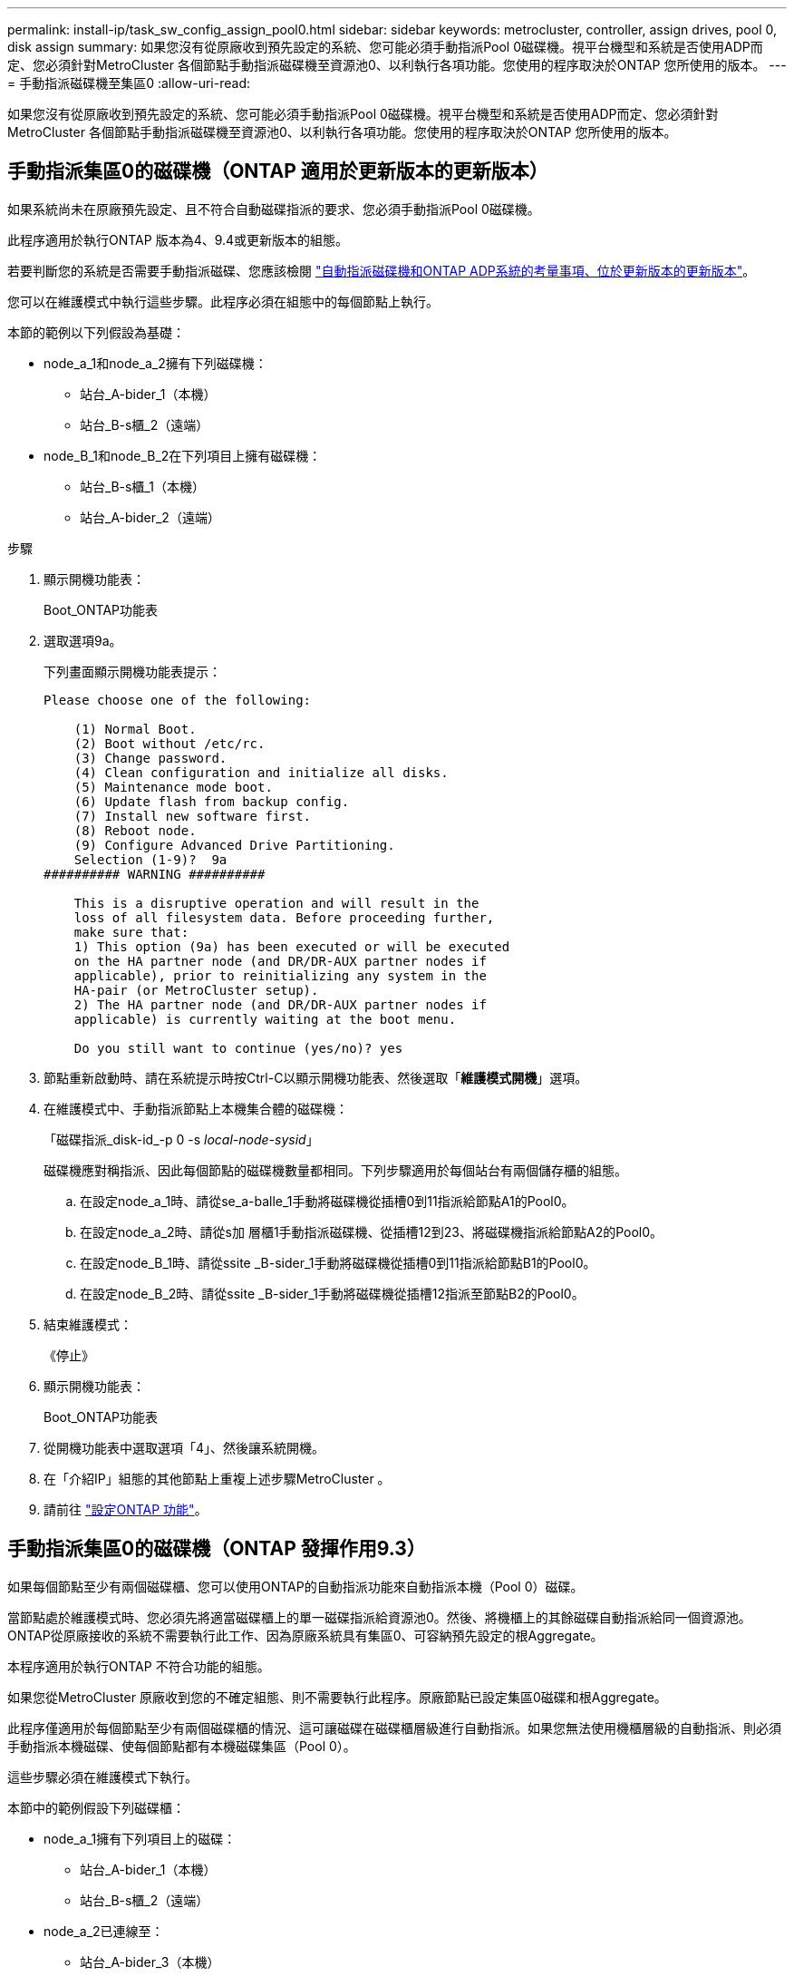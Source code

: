 ---
permalink: install-ip/task_sw_config_assign_pool0.html 
sidebar: sidebar 
keywords: metrocluster, controller, assign drives, pool 0, disk assign 
summary: 如果您沒有從原廠收到預先設定的系統、您可能必須手動指派Pool 0磁碟機。視平台機型和系統是否使用ADP而定、您必須針對MetroCluster 各個節點手動指派磁碟機至資源池0、以利執行各項功能。您使用的程序取決於ONTAP 您所使用的版本。 
---
= 手動指派磁碟機至集區0
:allow-uri-read: 


[role="lead"]
如果您沒有從原廠收到預先設定的系統、您可能必須手動指派Pool 0磁碟機。視平台機型和系統是否使用ADP而定、您必須針對MetroCluster 各個節點手動指派磁碟機至資源池0、以利執行各項功能。您使用的程序取決於ONTAP 您所使用的版本。



== 手動指派集區0的磁碟機（ONTAP 適用於更新版本的更新版本）

如果系統尚未在原廠預先設定、且不符合自動磁碟指派的要求、您必須手動指派Pool 0磁碟機。

此程序適用於執行ONTAP 版本為4、9.4或更新版本的組態。

若要判斷您的系統是否需要手動指派磁碟、您應該檢閱 link:concept_considerations_drive_assignment.html["自動指派磁碟機和ONTAP ADP系統的考量事項、位於更新版本的更新版本"]。

您可以在維護模式中執行這些步驟。此程序必須在組態中的每個節點上執行。

本節的範例以下列假設為基礎：

* node_a_1和node_a_2擁有下列磁碟機：
+
** 站台_A-bider_1（本機）
** 站台_B-s櫃_2（遠端）


* node_B_1和node_B_2在下列項目上擁有磁碟機：
+
** 站台_B-s櫃_1（本機）
** 站台_A-bider_2（遠端）




.步驟
. 顯示開機功能表：
+
Boot_ONTAP功能表

. 選取選項9a。
+
下列畫面顯示開機功能表提示：

+
[listing]
----

Please choose one of the following:

    (1) Normal Boot.
    (2) Boot without /etc/rc.
    (3) Change password.
    (4) Clean configuration and initialize all disks.
    (5) Maintenance mode boot.
    (6) Update flash from backup config.
    (7) Install new software first.
    (8) Reboot node.
    (9) Configure Advanced Drive Partitioning.
    Selection (1-9)?  9a
########## WARNING ##########

    This is a disruptive operation and will result in the
    loss of all filesystem data. Before proceeding further,
    make sure that:
    1) This option (9a) has been executed or will be executed
    on the HA partner node (and DR/DR-AUX partner nodes if
    applicable), prior to reinitializing any system in the
    HA-pair (or MetroCluster setup).
    2) The HA partner node (and DR/DR-AUX partner nodes if
    applicable) is currently waiting at the boot menu.

    Do you still want to continue (yes/no)? yes
----
. 節點重新啟動時、請在系統提示時按Ctrl-C以顯示開機功能表、然後選取「*維護模式開機*」選項。
. 在維護模式中、手動指派節點上本機集合體的磁碟機：
+
「磁碟指派_disk-id_-p 0 -s _local-node-sysid_」

+
磁碟機應對稱指派、因此每個節點的磁碟機數量都相同。下列步驟適用於每個站台有兩個儲存櫃的組態。

+
.. 在設定node_a_1時、請從se_a-balle_1手動將磁碟機從插槽0到11指派給節點A1的Pool0。
.. 在設定node_a_2時、請從s加 層櫃1手動指派磁碟機、從插槽12到23、將磁碟機指派給節點A2的Pool0。
.. 在設定node_B_1時、請從ssite _B-sider_1手動將磁碟機從插槽0到11指派給節點B1的Pool0。
.. 在設定node_B_2時、請從ssite _B-sider_1手動將磁碟機從插槽12指派至節點B2的Pool0。


. 結束維護模式：
+
《停止》

. 顯示開機功能表：
+
Boot_ONTAP功能表

. 從開機功能表中選取選項「4」、然後讓系統開機。
. 在「介紹IP」組態的其他節點上重複上述步驟MetroCluster 。
. 請前往 link:task_sw_config_setup_ontap.html["設定ONTAP 功能"]。




== 手動指派集區0的磁碟機（ONTAP 發揮作用9.3）

如果每個節點至少有兩個磁碟櫃、您可以使用ONTAP的自動指派功能來自動指派本機（Pool 0）磁碟。

當節點處於維護模式時、您必須先將適當磁碟櫃上的單一磁碟指派給資源池0。然後、將機櫃上的其餘磁碟自動指派給同一個資源池。ONTAP從原廠接收的系統不需要執行此工作、因為原廠系統具有集區0、可容納預先設定的根Aggregate。

本程序適用於執行ONTAP 不符合功能的組態。

如果您從MetroCluster 原廠收到您的不確定組態、則不需要執行此程序。原廠節點已設定集區0磁碟和根Aggregate。

此程序僅適用於每個節點至少有兩個磁碟櫃的情況、這可讓磁碟在磁碟櫃層級進行自動指派。如果您無法使用機櫃層級的自動指派、則必須手動指派本機磁碟、使每個節點都有本機磁碟集區（Pool 0）。

這些步驟必須在維護模式下執行。

本節中的範例假設下列磁碟櫃：

* node_a_1擁有下列項目上的磁碟：
+
** 站台_A-bider_1（本機）
** 站台_B-s櫃_2（遠端）


* node_a_2已連線至：
+
** 站台_A-bider_3（本機）
** 站台_B-sider_4（遠端）


* 節點B_1已連線至：
+
** 站台_B-s櫃_1（本機）
** 站台_A-bider_2（遠端）


* 節點B_2已連線至：
+
** 站台_B-s櫃_3（本機）
** 站台_A-bider_4（遠端）




.步驟
. 在每個節點上手動指派單一磁碟作為根Aggregate：
+
「磁碟指派_disk-id_-p 0 -s _local-node-sysid_」

+
這些磁碟的手動指派功能可讓ONTAP 您在每個磁碟櫃上指派其餘的磁碟。

+
.. 在node_a_1上、手動將一個磁碟從本機se_A-bider_1指派至Pool 0。
.. 在node_a_2上、手動將一個磁碟從本機se_A-bider_3指派給資源池0。
.. 在node_B_1上、手動指派一個磁碟從本機se_B-b-bider_1到Pool 0。
.. 在node_B_2上、手動將一個磁碟從本機se_B-b-bider_3指派給資源池0。


. 使用開機功能表上的選項4、在站台A開機每個節點：
+
您應該先在節點上完成此步驟、然後再繼續下一個節點。

+
.. 結束維護模式：
+
《停止》

.. 顯示開機功能表：
+
Boot_ONTAP功能表

.. 從開機功能表中選取選項4、然後繼續。


. 使用開機功能表上的選項4、在站台B開機每個節點：
+
您應該先在節點上完成此步驟、然後再繼續下一個節點。

+
.. 結束維護模式：
+
《停止》

.. 顯示開機功能表：
+
Boot_ONTAP功能表

.. 從開機功能表中選取選項4、然後繼續。



